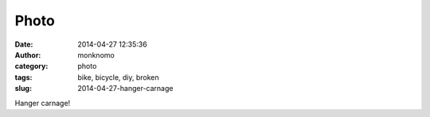 Photo
#####
:date: 2014-04-27 12:35:36
:author: monknomo
:category: photo
:tags: bike, bicycle, diy, broken
:slug: 2014-04-27-hanger-carnage

|image0|

Hanger carnage!

.. raw:: html

   </p>

.. |image0| image:: http://31.media.tumblr.com/ec2d22975e10d609cdbf7cb944a22793/tumblr_n4pijcM9uA1r4lov5o1_1280.jpg
